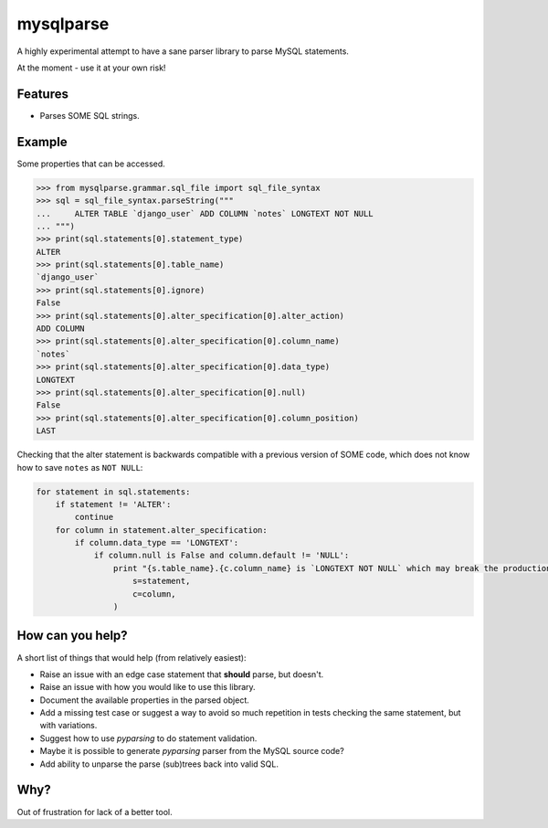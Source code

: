 ==========
mysqlparse
==========

.. image:: https://img.shields.io/pypi/v/mysqlparse.svg
        :target: https://pypi.python.org/pypi/mysqlparse

.. image:: https://img.shields.io/travis/seporaitis/mysqlparse.svg
        :target: https://travis-ci.org/seporaitis/mysqlparse


A highly experimental attempt to have a sane parser library to parse MySQL statements.

At the moment - use it at your own risk!


Features
--------

* Parses SOME SQL strings.


Example
-------

Some properties that can be accessed.

.. code-block:: python

    >>> from mysqlparse.grammar.sql_file import sql_file_syntax
    >>> sql = sql_file_syntax.parseString("""
    ...     ALTER TABLE `django_user` ADD COLUMN `notes` LONGTEXT NOT NULL
    ... """)
    >>> print(sql.statements[0].statement_type)
    ALTER
    >>> print(sql.statements[0].table_name)
    `django_user`
    >>> print(sql.statements[0].ignore)
    False
    >>> print(sql.statements[0].alter_specification[0].alter_action)
    ADD COLUMN
    >>> print(sql.statements[0].alter_specification[0].column_name)
    `notes`
    >>> print(sql.statements[0].alter_specification[0].data_type)
    LONGTEXT
    >>> print(sql.statements[0].alter_specification[0].null)
    False
    >>> print(sql.statements[0].alter_specification[0].column_position)
    LAST

Checking that the alter statement is backwards compatible with a
previous version of SOME code, which does not know how to save
``notes`` as ``NOT NULL``:

.. code-block:: python

    for statement in sql.statements:
        if statement != 'ALTER':
            continue
        for column in statement.alter_specification:
            if column.data_type == 'LONGTEXT':
                if column.null is False and column.default != 'NULL':
                    print "{s.table_name}.{c.column_name} is `LONGTEXT NOT NULL` which may break the production system. Use `LONGTEXT DEFAULT NULL` instead.".format(
                        s=statement,
                        c=column,
                    )


How can you help?
-----------------

A short list of things that would help (from relatively easiest):

* Raise an issue with an edge case statement that **should** parse,
  but doesn't.

* Raise an issue with how you would like to use this library.

* Document the available properties in the parsed object.

* Add a missing test case or suggest a way to avoid so much repetition
  in tests checking the same statement, but with variations.

* Suggest how to use `pyparsing` to do statement validation.

* Maybe it is possible to generate `pyparsing` parser from the MySQL
  source code?

* Add ability to unparse the parse (sub)trees back into valid SQL.


Why?
----

Out of frustration for lack of a better tool.
